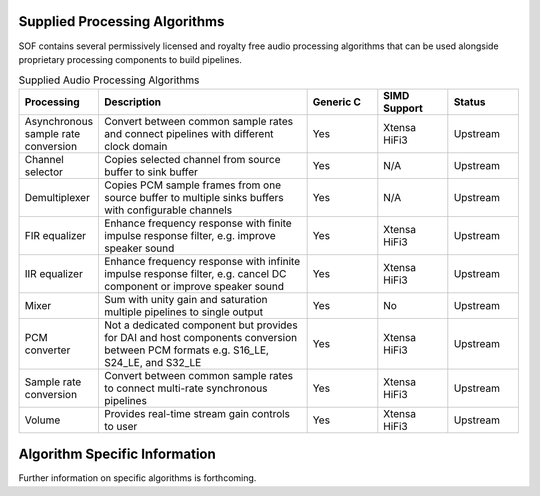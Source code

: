 .. _algos:

Supplied Processing Algorithms
##############################

SOF contains several permissively licensed and royalty free audio processing
algorithms that can be used alongside proprietary processing components to
build pipelines.

.. csv-table:: Supplied Audio Processing Algorithms
   :header: "Processing", "Description", "Generic C", "SIMD Support", "Status"
   :widths: 10, 30, 10, 10, 10

   "Asynchronous sample rate conversion", "Convert between common sample rates and connect pipelines with different clock domain", "Yes", "Xtensa HiFi3", "Upstream"
   "Channel selector", "Copies selected channel from source buffer to sink buffer", "Yes", "N/A", "Upstream"
   "Demultiplexer", "Copies PCM sample frames from one source buffer to multiple sinks buffers with configurable channels", "Yes", "N/A", "Upstream"
   "FIR equalizer", "Enhance frequency response with finite impulse response filter, e.g. improve speaker sound", "Yes", "Xtensa HiFi3", "Upstream"
   "IIR equalizer", "Enhance frequency response with infinite impulse response filter, e.g. cancel DC component or improve speaker sound", "Yes", "Xtensa HiFi3", "Upstream"
   "Mixer", "Sum with unity gain and saturation multiple pipelines to single output", "Yes", "No", "Upstream"
   "PCM converter", "Not a dedicated component but provides for DAI and host components conversion between PCM formats e.g. S16_LE, S24_LE, and S32_LE", "Yes", "Xtensa HiFi3", "Upstream"
   "Sample rate conversion", "Convert between common sample rates to connect multi-rate synchronous pipelines", "Yes", "Xtensa HiFi3", "Upstream"
   "Volume", "Provides real-time stream gain controls to user", "Yes", "Xtensa HiFi3", "Upstream"

Algorithm Specific Information
##############################

Further information on specific algorithms is forthcoming.


